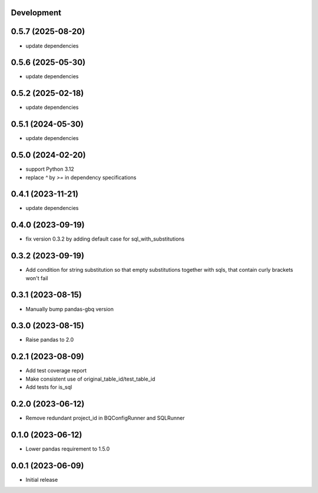 Development
***********

0.5.7 (2025-08-20)
******************

- update dependencies

0.5.6 (2025-05-30)
******************

- update dependencies

0.5.2 (2025-02-18)
******************

- update dependencies

0.5.1 (2024-05-30)
******************

- update dependencies

0.5.0 (2024-02-20)
******************

- support Python 3.12
- replace `^` by `>=` in dependency specifications

0.4.1 (2023-11-21)
******************

- update dependencies

0.4.0 (2023-09-19)
******************

- fix version 0.3.2 by adding default case for sql_with_substitutions

0.3.2 (2023-09-19)
******************

- Add condition for string substitution so that empty substitutions together with sqls,
  that contain curly brackets won't fail

0.3.1 (2023-08-15)
******************

- Manually bump pandas-gbq version

0.3.0 (2023-08-15)
******************

- Raise pandas to 2.0

0.2.1 (2023-08-09)
******************

- Add test coverage report
- Make consistent use of original_table_id/test_table_id
- Add tests for is_sql

0.2.0 (2023-06-12)
******************

- Remove redundant project_id in BQConfigRunner and SQLRunner

0.1.0 (2023-06-12)
******************

- Lower pandas requirement to 1.5.0

0.0.1 (2023-06-09)
******************

- Initial release
